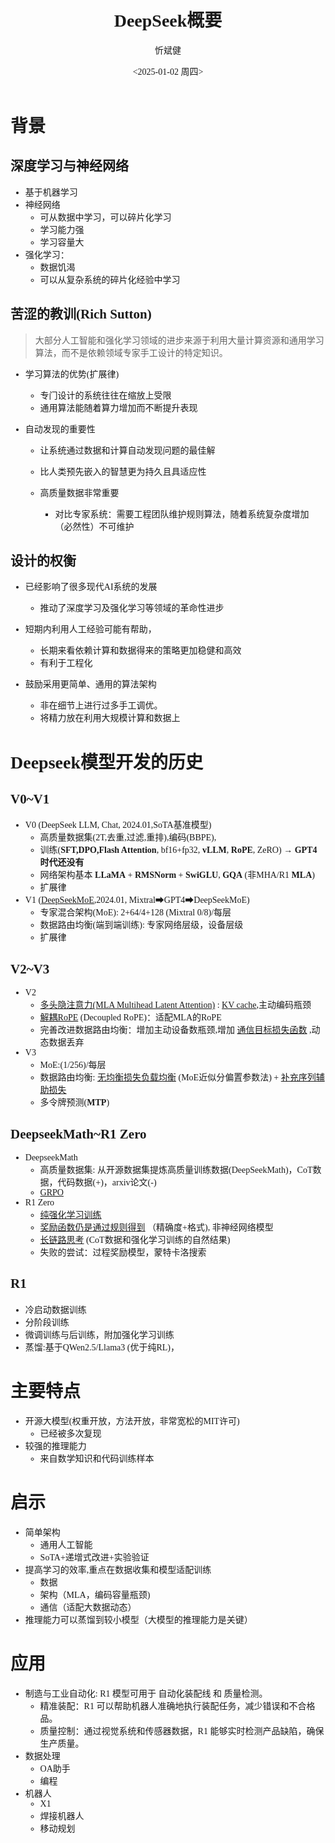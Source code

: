 #+title: DeepSeek概要
#+AUTHOR: 忻斌健
#+CREATOR: 忻斌健
#+DATE:<2025-01-02 周四>
#+STARTUP: latexpreview
#+LATEX_COMPILER: xelatex
#+LATEX_CLASS: article
#+LATEX_CLASS_OPTIONS: [a4paper, 11pt]
#+LATEX_HEADER: \usepackage{svg}
#+LATEX_HEADER: \usepackage{tikz}
#+LATEX_HEADER: \usetikzlibrary{positioning,shapes.symbols, calc}
#+LATEX_HEADER: \usepackage{tikzmark}
#+LANGUAGE: zh-CN
#+OPTIONS: tex:t
#+OPTIONS: ^:{}
#+bind: org-export-publishing-directory "./exports"
#+DOWNLOAD_IMAGE_DIR:  '~/.org.d/mode/img'
#+OPTIONS: reveal_center:t reveal_progress:t reveal_history:t reveal_control:t
#+OPTIONS: reveal_mathjax:t reveal_rolling_links:t reveal_keyboard:t reveal_overview:t num:nil
#+OPTIONS: reveal_width:1280 reveal_height:800
#+OPTIONS: toc:1
#+REVEAL_INIT_OPTIONS: transition: 'cube'
#+REVEAL_MARGIN: 0.005
#+REVEAL_MIN_SCALE: 0.01
#+REVEAL_MAX_SCALE: 2.5
#+REVEAL_THEME: sky
#+REVEAL_HLEVEL: 1
#+REVEAL_EXTRA_CSS: ./templates/drl101.css
#+REVEAL_PLUGINS: (highlight notes)
#+REVEAL_TITLE_SLIDE: ./templates/title_deepseek_report.html
#+REVEAL_TITLE_SLIDE_BACKGROUND: ./img/deepseek/ds_logo.png
#+REVEAL_TITLE_SLIDE_BACKGROUND_SIZE: 1600px
#+REVEAL_TITLE_SLIDE_BACKGROUND_OPACITY: 0.5
#+HTML_HEAD_EXTRA: <style> .figure p {text-align: center;}</style>
#+HTML_HEAD_EXTRA: <style>*{font-family: "LXGW WenKai Mono" !important}</style>
#+MACRO: color @@html:<font color="$1">$2</font>@@

* 背景
** 深度学习与神经网络
#+ATTR_REVEAL: :frag (appear)
- 基于机器学习
- 神经网络
  - 可从数据中学习，可以碎片化学习
  - 学习能力强
  - 学习容量大
- 强化学习：
  - 数据饥渴
  - 可以从复杂系统的碎片化经验中学习
** 苦涩的教训(Rich Sutton)
#+begin_quote
大部分人工智能和强化学习领域的进步来源于利用大量计算资源和通用学习算法，而不是依赖领域专家手工设计的特定知识。
#+end_quote
#+ATTR_REVEAL: :frag (appear)
- 学习算法的优势(扩展律)
  #+ATTR_REVEAL: :frag (appear)
  - 专门设计的系统往往在缩放上受限
  - 通用算法能随着算力增加而不断提升表现
- 自动发现的重要性
  #+ATTR_REVEAL: :frag (appear)
  - 让系统通过数据和计算自动发现问题的最佳解
  - 比人类预先嵌入的智慧更为持久且具适应性
  - 高质量数据非常重要

   #+begin_notes
   - 对比专家系统：需要工程团队维护规则算法，随着系统复杂度增加（必然性）不可维护
   #+end_notes
** 设计的权衡
#+ATTR_REVEAL: :frag (appear)
- 已经影响了很多现代AI系统的发展
  #+ATTR_REVEAL: :frag (appear)
  - 推动了深度学习及强化学习等领域的革命性进步
- 短期内利用人工经验可能有帮助，
  #+ATTR_REVEAL: :frag (appear)
  - 长期来看依赖计算和数据得来的策略更加稳健和高效
  - 有利于工程化
- 鼓励采用更简单、通用的算法架构
  #+ATTR_REVEAL: :frag (appear)
  - 非在细节上进行过多手工调优。
  + 将精力放在利用大规模计算和数据上
* Deepseek模型开发的历史
** V0~V1
#+ATTR_REVEAL: :frag (appear)
- V0 (DeepSeek LLM, Chat, 2024.01,SoTA基准模型)
  - 高质量数据集(2T,去重,过滤,重排),编码(BBPE),
  - 训练(*SFT,DPO,Flash Attention*, bf16+fp32, *vLLM*, *RoPE*, ZeRO) → *GPT4时代还没有*
  - 网络架构基本 *LLaMA* + *RMSNorm* + *SwiGLU*, *GQA* (非MHA/R1 *MLA*)
  - 扩展律
- V1 (_DeepSeekMoE_,2024.01, Mixtral➡GPT4➡DeepSeekMoE)
  - 专家混合架构(MoE): 2+64/4+128 (Mixtral 0/8)/每层
  - 数据路由均衡(端到端训练): 专家网络层级，设备层级
  - 扩展律
** V2~V3
#+ATTR_REVEAL: :frag (appear)
- V2
  - _多头隐注意力(MLA Multihead Latent Attention)_ : _KV cache_,主动编码瓶颈
  - _解耦RoPE_ (Decoupled RoPE)：适配MLA的RoPE
  - 完善改进数据路由均衡：增加主动设备数瓶颈,增加 _通信目标损失函数_ ,动态数据丢弃
- V3
  - MoE:(1/256)/每层
  - 数据路由均衡: _无均衡损失负载均衡_ (MoE近似分偏置参数法) + _补充序列辅助损失_
  - 多令牌预测(*MTP*)
** DeepseekMath~R1 Zero
#+ATTR_REVEAL: :frag (appear)
- DeepseekMath
  - 高质量数据集: 从开源数据集提炼高质量训练数据(DeepSeekMath)，CoT数据，代码数据(+)，arxiv论文(-)
  - _GRPO_
- R1 Zero
  - _纯强化学习训练_
  - _奖励函数仍是通过规则得到_ （精确度+格式), 非神经网络模型
  - _长链路思考_ (CoT数据和强化学习训练的自然结果)
  - 失败的尝试：过程奖励模型，蒙特卡洛搜索
** R1
#+ATTR_REVEAL: :frag (appear)
- 冷启动数据训练
- 分阶段训练
- 微调训练与后训练，附加强化学习训练
- 蒸馏:基于QWen2.5/Llama3 (优于纯RL)，
* 主要特点
#+ATTR_REVEAL: :frag (appear)
- 开源大模型(权重开放，方法开放，非常宽松的MIT许可)
  - 已经被多次复现
- 较强的推理能力
  - 来自数学知识和代码训练样本
* 启示
#+ATTR_REVEAL: :frag (appear)
- 简单架构
  - 通用人工智能
  - SoTA+递增式改进+实验验证
- 提高学习的效率,重点在数据收集和模型适配训练
  - 数据
  - 架构（MLA，编码容量瓶颈)
  - 通信（适配大数据动态）
- 推理能力可以蒸馏到较小模型（大模型的推理能力是关键）
* 应用
#+ATTR_REVEAL: :frag (appear)
- 制造与工业自动化: R1 模型可用于 自动化装配线 和 质量检测。
  - 精准装配：R1 可以帮助机器人准确地执行装配任务，减少错误和不合格品。
  - 质量控制：通过视觉系统和传感器数据，R1 能够实时检测产品缺陷，确保生产质量。
- 数据处理
  - OA助手
  - 编程
- 机器人
  - X1
  - 焊接机器人
  - 移动规划
